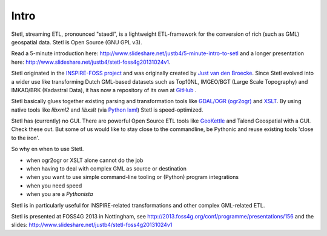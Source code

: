 .. _intro:

Intro
=====

Stetl, streaming ETL, pronounced "staedl", is a lightweight ETL-framework for the conversion of rich (such as GML)
geospatial data. Stetl is Open Source (GNU GPL v3).

Read a 5-minute introduction here: http://www.slideshare.net/justb4/5-minute-intro-to-setl and a longer presentation
here: http://www.slideshare.net/justb4/stetl-foss4g20131024v1.

Stetl originated in the `INSPIRE-FOSS project <http//www.inspire-foss.org>`_
and was originally created by `Just van den Broecke <http://nl.linkedin.com/in/justb4>`_.
Since Stetl evolved into a wider use like
transforming Dutch GML-based datasets such as Top10NL, IMGEO/BGT (Large Scale Topography)
and IMKAD/BRK (Kadastral Data), it has now a repository of its own at `GitHub <https://github.com/justb4/stetl>`_ .

Stetl basically glues together existing parsing and transformation tools like `GDAL/OGR (ogr2ogr) <http://gdal.org>`_ and
`XSLT <http://en.wikipedia.org/wiki/XSLT>`_. By using native tools like `libxml2` and `libxslt` (via `Python lxml <http://lxml.de>`_)
Stetl is speed-optimized.

Stetl has (currently) no GUI. There are powerful Open Source ETL tools like `GeoKettle <http://www.spatialytics.org/projects/geokettle>`_
and Talend Geospatial with a GUI. Check these out. But some of us would like to stay close to the commandline, be Pythonic and
reuse existing tools 'close to the iron'.

So why en when to use Stetl.

* when ogr2ogr or XSLT alone cannot do the job
* when having to deal with complex GML as source or destination
* when you want to use simple command-line tooling or (Python) program integrations
* when you need speed
* when you are a `Pythonista`

Stetl is in particularly useful for INSPIRE-related transformations and other complex GML-related ETL.

Stetl is presented at FOSS4G 2013 in Nottingham, see http://2013.foss4g.org/conf/programme/presentations/156
and the slides: http://www.slideshare.net/justb4/stetl-foss4g20131024v1

